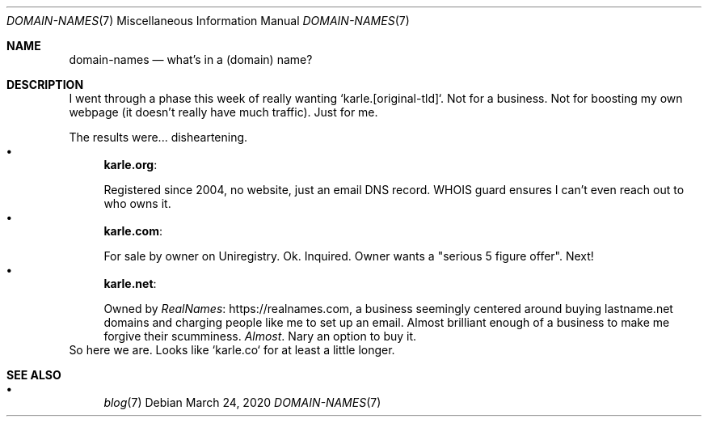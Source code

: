 .Dd March 24, 2020
.Dt DOMAIN-NAMES 7
.Os
.Sh NAME
.Nm domain-names
.Nd what's in a (domain) name?
.Sh DESCRIPTION
I went through a phase this week of really wanting `karle.[original-tld]`.
Not for a business.
Not for boosting my own webpage (it doesn't really have much traffic).
Just for me.
.Pp
The results were... disheartening.
.Bl -bullet -compact
.It
.Sy karle.org :
.Pp
Registered since 2004, no website, just an email DNS record.
WHOIS guard ensures I can't even reach out to who owns it.
.It
.Sy karle.com :
.Pp
For sale by owner on Uniregistry.
Ok.
Inquired.
Owner wants a "serious 5 figure offer".
Next!
.It
.Sy karle.net :
.Pp
Owned by
.Lk https://realnames.com RealNames ,
a business seemingly centered around buying lastname.net domains and
charging people like me to set up an email.
Almost brilliant enough of a business to make me forgive their scumminess.
.Em Almost .
Nary an option to buy it.
.El
So here we are.
Looks like `karle.co` for at least a little longer.
.Sh SEE ALSO
.Bl -bullet -compact
.It
.Xr blog 7
.El
